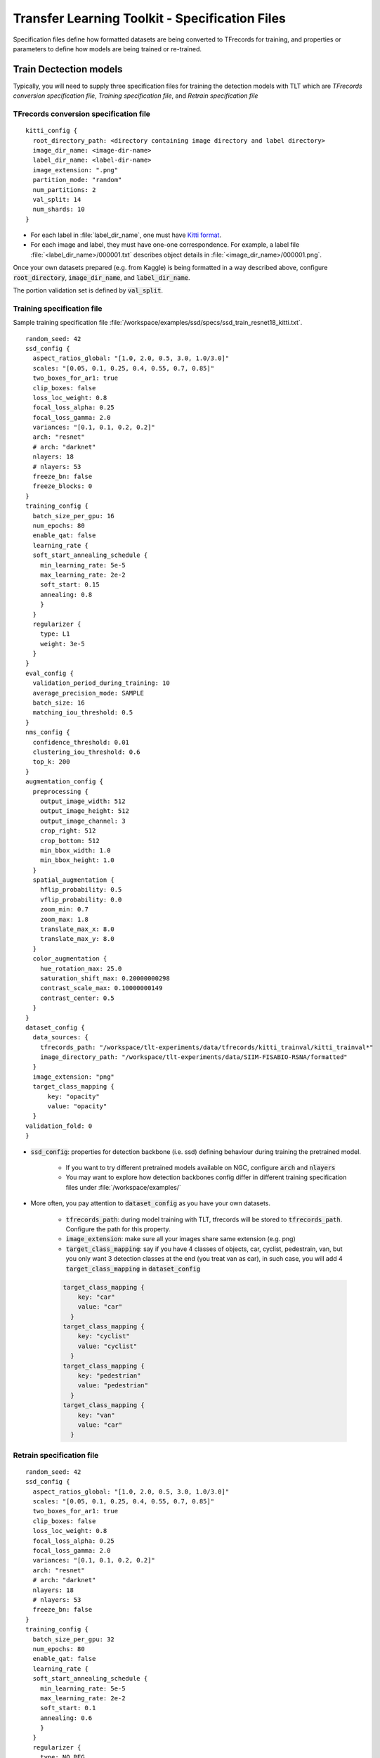 .. _tlt_specs:

Transfer Learning Toolkit - Specification Files
===============================================
Specification files define how formatted datasets are being converted to TFrecords for training, and properties or parameters to define how models are being trained or re-trained.


Train Dectection models
-----------------------
Typically, you will need to supply three specification files for training the detection models with TLT which are *TFrecords conversion specification file*, *Training specification file*, and *Retrain specification file*


TFrecords conversion specification file
~~~~~~~~~~~~~~~~~~~~~~~~~~~~~~~~~~~~~~~
::

	kitti_config {
	  root_directory_path: <directory containing image directory and label directory>
	  image_dir_name: <image-dir-name>
	  label_dir_name: <label-dir-name>
	  image_extension: ".png"
	  partition_mode: "random"
	  num_partitions: 2
	  val_split: 14
	  num_shards: 10
	}

* For each label in :file:`label_dir_name`, one must have `Kitti format <https://github.com/bostondiditeam/kitti/blob/master/resources/devkit_object/readme.txt>`_.
* For each image and label, they must have one-one correspondence. For example, a label file :file:`<label_dir_name>/000001.txt` describes object details in :file:`<image_dir_name>/000001.png`.

Once your own datasets prepared (e.g. from Kaggle) is being formatted in a way described above, configure :code:`root_directory`, :code:`image_dir_name`, and :code:`label_dir_name`.

The portion validation set is defined by :code:`val_split`.


Training specification file
~~~~~~~~~~~~~~~~~~~~~~~~~~~
Sample training specification file :file:`/workspace/examples/ssd/specs/ssd_train_resnet18_kitti.txt`.

::

	random_seed: 42
	ssd_config {
	  aspect_ratios_global: "[1.0, 2.0, 0.5, 3.0, 1.0/3.0]"
	  scales: "[0.05, 0.1, 0.25, 0.4, 0.55, 0.7, 0.85]"
	  two_boxes_for_ar1: true
	  clip_boxes: false
	  loss_loc_weight: 0.8
	  focal_loss_alpha: 0.25
	  focal_loss_gamma: 2.0
	  variances: "[0.1, 0.1, 0.2, 0.2]"
	  arch: "resnet"
	  # arch: "darknet"
	  nlayers: 18
	  # nlayers: 53
	  freeze_bn: false
	  freeze_blocks: 0
	}
	training_config {
	  batch_size_per_gpu: 16
	  num_epochs: 80
	  enable_qat: false
	  learning_rate {
	  soft_start_annealing_schedule {
	    min_learning_rate: 5e-5
	    max_learning_rate: 2e-2
	    soft_start: 0.15
	    annealing: 0.8
	    }
	  }
	  regularizer {
	    type: L1
	    weight: 3e-5
	  }
	}
	eval_config {
	  validation_period_during_training: 10
	  average_precision_mode: SAMPLE
	  batch_size: 16
	  matching_iou_threshold: 0.5
	}
	nms_config {
	  confidence_threshold: 0.01
	  clustering_iou_threshold: 0.6
	  top_k: 200
	}
	augmentation_config {
	  preprocessing {
	    output_image_width: 512
	    output_image_height: 512
	    output_image_channel: 3
	    crop_right: 512
	    crop_bottom: 512
	    min_bbox_width: 1.0
	    min_bbox_height: 1.0
	  }
	  spatial_augmentation {
	    hflip_probability: 0.5
	    vflip_probability: 0.0
	    zoom_min: 0.7
	    zoom_max: 1.8
	    translate_max_x: 8.0
	    translate_max_y: 8.0
	  }
	  color_augmentation {
	    hue_rotation_max: 25.0
	    saturation_shift_max: 0.20000000298
	    contrast_scale_max: 0.10000000149
	    contrast_center: 0.5
	  }
	}
	dataset_config {
	  data_sources: {
	    tfrecords_path: "/workspace/tlt-experiments/data/tfrecords/kitti_trainval/kitti_trainval*"
	    image_directory_path: "/workspace/tlt-experiments/data/SIIM-FISABIO-RSNA/formatted"
	  }
	  image_extension: "png"
	  target_class_mapping {
	      key: "opacity"
	      value: "opacity"
	  }
	validation_fold: 0
	}

* :code:`ssd_config`: properties for detection backbone (i.e. ssd) defining behaviour during training the pretrained model. 

	* If you want to try different pretrained models available on NGC, configure :code:`arch` and :code:`nlayers`

	* You may want to explore how detection backbones config differ in different training specification files under :file:`/workspace/examples/`

* More often, you pay attention to :code:`dataset_config` as you have your own datasets.

	* :code:`tfrecords_path`: during model training with TLT, tfrecords will be stored to :code:`tfrecords_path`. Configure the path for this property.

	* :code:`image_extension`: make sure all your images share same extension (e.g. png)

	* :code:`target_class_mapping`: say if you have 4 classes of objects, car, cyclist, pedestrain, van, but you only want 3 detection classes at the end (you treat van as car), in such case, you will add 4 :code:`target_class_mapping` in :code:`dataset_config`

	.. code-block::

		target_class_mapping {
		    key: "car"
		    value: "car"
		  }
		target_class_mapping {
		    key: "cyclist"
		    value: "cyclist"
		  }
		target_class_mapping {
		    key: "pedestrian"
		    value: "pedestrian"
		  }
		target_class_mapping {
		    key: "van"
		    value: "car"
		  }


Retrain specification file
~~~~~~~~~~~~~~~~~~~~~~~~~~

::

	random_seed: 42
	ssd_config {
	  aspect_ratios_global: "[1.0, 2.0, 0.5, 3.0, 1.0/3.0]"
	  scales: "[0.05, 0.1, 0.25, 0.4, 0.55, 0.7, 0.85]"
	  two_boxes_for_ar1: true
	  clip_boxes: false
	  loss_loc_weight: 0.8
	  focal_loss_alpha: 0.25
	  focal_loss_gamma: 2.0
	  variances: "[0.1, 0.1, 0.2, 0.2]"
	  arch: "resnet"
	  # arch: "darknet"
	  nlayers: 18
	  # nlayers: 53
	  freeze_bn: false
	}
	training_config {
	  batch_size_per_gpu: 32
	  num_epochs: 80
	  enable_qat: false
	  learning_rate {
	  soft_start_annealing_schedule {
	    min_learning_rate: 5e-5
	    max_learning_rate: 2e-2
	    soft_start: 0.1
	    annealing: 0.6
	    }
	  }
	  regularizer {
	    type: NO_REG
	    weight: 3e-9
	  }
	}
	eval_config {
	  validation_period_during_training: 10
	  average_precision_mode: SAMPLE
	  batch_size: 32
	  matching_iou_threshold: 0.5
	}
	nms_config {
	  confidence_threshold: 0.01
	  clustering_iou_threshold: 0.6
	  top_k: 200
	}
	augmentation_config {
	  preprocessing {
	    output_image_width: 512
	    output_image_height: 512
	    output_image_channel: 3
	    crop_right: 512
	    crop_bottom: 512
	    min_bbox_width: 1.0
	    min_bbox_height: 1.0
	  }
	  spatial_augmentation {
	    hflip_probability: 0.5
	    vflip_probability: 0.0
	    zoom_min: 0.7
	    zoom_max: 1.8
	    translate_max_x: 8.0
	    translate_max_y: 8.0
	  }
	  color_augmentation {
	    hue_rotation_max: 25.0
	    saturation_shift_max: 0.20000000298
	    contrast_scale_max: 0.10000000149
	    contrast_center: 0.5
	  }
	}
	dataset_config {
	  data_sources: {
	    tfrecords_path: "/workspace/tlt-experiments/data/tfrecords/kitti_trainval/kitti_trainval*"
	    image_directory_path: "/workspace/tlt-experiments/data/SIIM-FISABIO-RSNA/formatted"
	  }
	  image_extension: "png"
	  target_class_mapping {
	      key: "opacity"
	      value: "opacity"
	  }

	validation_fold: 0
	}

.. _tlt_specs_class:

Train Classification models
---------------------------
Compared to training detection models with TLT, TLT training of classification model is more straightforward in preparing 2 specification files, which are *training specification file* and *retrain specification file*.

Training specification file
~~~~~~~~~~~~~~~~~~~~~~~~~~~

Sample classification training specification file :file:`/workspace/examples/classification/specs/classification_spec.cfg`.

::

	model_config {
	  arch: "resnet",
	  n_layers: 18
	  # Setting these parameters to true to match the template downloaded from NGC.
	  use_batch_norm: true
	  all_projections: true
	  freeze_blocks: 0
	  freeze_blocks: 1
	  input_image_size: "3,224,224"
	}
	train_config {
	  train_dataset_path: "/workspace/tlt-experiments/data/split/train"
	  val_dataset_path: "/workspace/tlt-experiments/data/split/val"
	  pretrained_model_path: "/workspace/tlt-experiments/classification/pretrained_resnet18/tlt_pretrained_classification_vresnet18/resnet_18.hdf5"
	  optimizer: "sgd"
	  batch_size_per_gpu: 64
	  n_epochs: 80
	  n_workers: 16

	  # regularizer
	  reg_config {
	    type: "L2"
	    scope: "Conv2D,Dense"
	    weight_decay: 0.00005
	  }

	  # learning_rate
	  lr_config {
	    scheduler: "step"
	    learning_rate: 0.006
	    #soft_start: 0.056
	    #annealing_points: "0.3, 0.6, 0.8"
	    #annealing_divider: 10
	    step_size: 10
	    gamma: 0.1
	  }
	}
	eval_config {
	  eval_dataset_path: "/workspace/tlt-experiments/data/split/test"
	  model_path: "/workspace/tlt-experiments/classification/output/weights/resnet_080.tlt"
	  top_k: 3
	  batch_size: 256
	  n_workers: 8
	}

* :code:`model_config`: Configuration of behaviour of pretrained model.
* :code:`train_config`: Configuration the parameters for TLT training (e.g. training datasets, hyperparameters, etc.)

	* Structure of training dataset expected by TLT classification (Using this sample training dataset VOC2012 as an example)::

		.
		├── test
		│   ├── aeroplane [134 entries exceeds filelimit, not opening dir]
		│   ├── bicycle [111 entries exceeds filelimit, not opening dir]
		│   ├── bird [153 entries exceeds filelimit, not opening dir]
		│   ├── boat [102 entries exceeds filelimit, not opening dir]
		│   ├── bottle [142 entries exceeds filelimit, not opening dir]
		│   ├── bus [85 entries exceeds filelimit, not opening dir]
		│   ├── car [233 entries exceeds filelimit, not opening dir]
		│   ├── cat [216 entries exceeds filelimit, not opening dir]
		│   ├── chair [224 entries exceeds filelimit, not opening dir]
		│   ├── cow [61 entries exceeds filelimit, not opening dir]
		│   ├── diningtable [108 entries exceeds filelimit, not opening dir]
		│   ├── dog [258 entries exceeds filelimit, not opening dir]
		│   ├── horse [97 entries exceeds filelimit, not opening dir]
		│   ├── motorbike [106 entries exceeds filelimit, not opening dir]
		│   ├── person [818 entries exceeds filelimit, not opening dir]
		│   ├── pottedplant [106 entries exceeds filelimit, not opening dir]
		│   ├── sheep [65 entries exceeds filelimit, not opening dir]
		│   ├── sofa [102 entries exceeds filelimit, not opening dir]
		│   ├── train [109 entries exceeds filelimit, not opening dir]
		│   └── tvmonitor [115 entries exceeds filelimit, not opening dir]
		├── train
		│   ├── aeroplane [468 entries exceeds filelimit, not opening dir]
		│   ├── bicycle [386 entries exceeds filelimit, not opening dir]
		│   ├── bird [535 entries exceeds filelimit, not opening dir]
		│   ├── boat [355 entries exceeds filelimit, not opening dir]
		│   ├── bottle [494 entries exceeds filelimit, not opening dir]
		│   ├── bus [294 entries exceeds filelimit, not opening dir]
		│   ├── car [812 entries exceeds filelimit, not opening dir]
		│   ├── cat [756 entries exceeds filelimit, not opening dir]
		│   ├── chair [783 entries exceeds filelimit, not opening dir]
		│   ├── cow [212 entries exceeds filelimit, not opening dir]
		│   ├── diningtable [376 entries exceeds filelimit, not opening dir]
		│   ├── dog [900 entries exceeds filelimit, not opening dir]
		│   ├── horse [337 entries exceeds filelimit, not opening dir]
		│   ├── motorbike [368 entries exceeds filelimit, not opening dir]
		│   ├── person [2860 entries exceeds filelimit, not opening dir]
		│   ├── pottedplant [368 entries exceeds filelimit, not opening dir]
		│   ├── sheep [227 entries exceeds filelimit, not opening dir]
		│   ├── sofa [354 entries exceeds filelimit, not opening dir]
		│   ├── train [380 entries exceeds filelimit, not opening dir]
		│   └── tvmonitor [402 entries exceeds filelimit, not opening dir]
		└── val
		    ├── aeroplane [68 entries exceeds filelimit, not opening dir]
		    ├── bicycle [55 entries exceeds filelimit, not opening dir]
		    ├── bird [77 entries exceeds filelimit, not opening dir]
		    ├── boat [51 entries exceeds filelimit, not opening dir]
		    ├── bottle [70 entries exceeds filelimit, not opening dir]
		    ├── bus [42 entries exceeds filelimit, not opening dir]
		    ├── car [116 entries exceeds filelimit, not opening dir]
		    ├── cat [108 entries exceeds filelimit, not opening dir]
		    ├── chair [112 entries exceeds filelimit, not opening dir]
		    ├── cow [30 entries exceeds filelimit, not opening dir]
		    ├── diningtable [54 entries exceeds filelimit, not opening dir]
		    ├── dog [128 entries exceeds filelimit, not opening dir]
		    ├── horse [48 entries exceeds filelimit, not opening dir]
		    ├── motorbike [52 entries exceeds filelimit, not opening dir]
		    ├── person [409 entries exceeds filelimit, not opening dir]
		    ├── pottedplant [53 entries exceeds filelimit, not opening dir]
		    ├── sheep [33 entries exceeds filelimit, not opening dir]
		    ├── sofa [51 entries exceeds filelimit, not opening dir]
		    ├── train [55 entries exceeds filelimit, not opening dir]
		    └── tvmonitor [58 entries exceeds filelimit, not opening dir]

	* In each folder, all images of each class are put into a folder where the folder's name represents the class.

	* If you have your own dataset, format your dataset in a way that is expected by TLT classification training structure, and configure :code:`train_dataset_path` and :code:`val_dataset_path` to match your paths.


* :code:`eval_config`: Configuration of how evaluation of TLT model takes place.


Retrain specification file
~~~~~~~~~~~~~~~~~~~~~~~~~~

Sample classification retrain specification file :file:`/workspace/examples/classification/specs/classification_retrain_spec.cfg`.

::

	model_config {
	  arch: "resnet",
	  n_layers: 18
	  use_batch_norm: true
	  all_projections: true
	  input_image_size: "3,224,224"
	}
	train_config {
	  train_dataset_path: "/workspace/tlt-experiments/data/split/train"
	  val_dataset_path: "/workspace/tlt-experiments/data/split/val"
	  pretrained_model_path: "/workspace/tlt-experiments/classification/output/resnet_pruned/resnet18_nopool_bn_pruned.tlt"
	  optimizer: "sgd"
	  batch_size_per_gpu: 64
	  n_epochs: 80
	  n_workers: 16

	  # regularizer
	  reg_config {
	    type: "L2"
	    scope: "Conv2D,Dense"
	    weight_decay: 0.00005
	  }

	  # learning_rate
	  lr_config {
	    scheduler: "step"
	    learning_rate: 0.006
	    #soft_start: 0.056
	    #annealing_points: "0.3, 0.6, 0.8"
	    #annealing_divider: 10
	    step_size: 10
	    gamma: 0.1
	  }
	}
	eval_config {
	  eval_dataset_path: "/workspace/tlt-experiments/data/split/test"
	  model_path: "/workspace/tlt-experiments/classification/output_retrain/weights/resnet_080.tlt"
	  top_k: 3
	  batch_size: 256
	  n_workers: 8
	}
